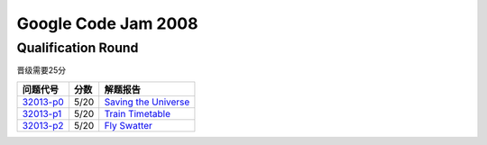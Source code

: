====================
Google Code Jam 2008
====================

Qualification Round
===================

晋级需要25分

=============== ======== ===============================
问题代号        分数     解题报告
=============== ======== ===============================
`32013-p0`__    5/20     `Saving the Universe`__
`32013-p1`__    5/20     `Train Timetable`__
`32013-p2`__    5/20     `Fly Swatter`__
=============== ======== ===============================

.. __: https://code.google.com/codejam/contest/32013/dashboard#s=p0
.. __: Q-A.rst
.. __: https://code.google.com/codejam/contest/32013/dashboard#s=p1
.. __: Q-B.rst
.. __: https://code.google.com/codejam/contest/32013/dashboard#s=p2
.. __: Q-C.rst

